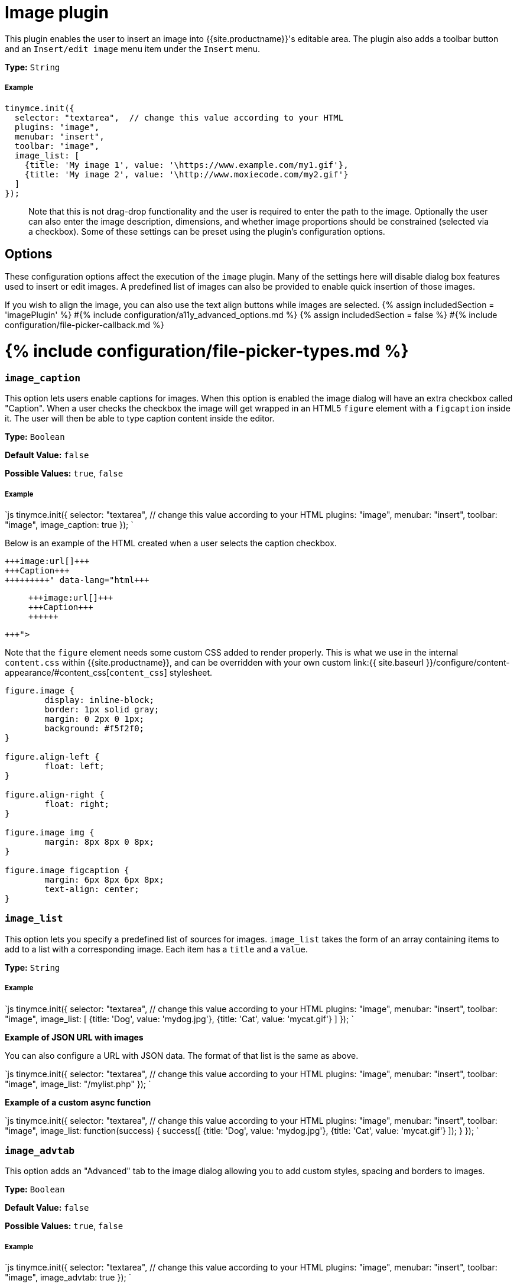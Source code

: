 = Image plugin
:description: Insert an image into TinyMCE.
:doctype: book
:keywords: photo insert edit style format image_caption image_list image_advtab image_title image_class_list image_prepend_url image_description image_dimensions image_title image_prepend_url
:title_nav: Image

This plugin enables the user to insert an image into {{site.productname}}'s editable area. The plugin also adds a toolbar button and an `Insert/edit image` menu item under the `Insert` menu.

*Type:* `String`

[#example]
===== Example

```js
tinymce.init({
  selector: "textarea",  // change this value according to your HTML
  plugins: "image",
  menubar: "insert",
  toolbar: "image",
  image_list: [
    {title: 'My image 1', value: '\https://www.example.com/my1.gif'},
    {title: 'My image 2', value: '\http://www.moxiecode.com/my2.gif'}
  ]
});

```

____
Note that this is not drag-drop functionality and the user is required to enter the path to the image. Optionally the user can also enter the image description, dimensions, and whether image proportions should be constrained (selected via a checkbox). Some of these settings can be preset using the plugin's configuration options.
____

[#options]
== Options

These configuration options affect the execution of the `image` plugin. Many of the settings here will disable dialog box features used to insert or edit images. A predefined list of images can also be provided to enable quick insertion of those images.

If you wish to align the image, you can also use the text align buttons while images are selected.
{% assign includedSection = 'imagePlugin' %}
#{% include configuration/a11y_advanced_options.md %}
{% assign includedSection = false %}
#{% include configuration/file-picker-callback.md %}

[#include-configurationfile-picker-types-md]
= {% include configuration/file-picker-types.md %}

[discrete#]
=== `image_caption`

This option lets users enable captions for images. When this option is enabled the image dialog will have an extra checkbox called "Caption". When a user checks the checkbox the image will get wrapped in an HTML5 `figure` element with a `figcaption` inside it. The user will then be able to type caption content inside the editor.

*Type:* `Boolean`

*Default Value:* `false`

*Possible Values:* `true`, `false`

[discrete#example-2]
===== Example

`js
tinymce.init({
  selector: "textarea",  // change this value according to your HTML
  plugins: "image",
  menubar: "insert",
  toolbar: "image",
  image_caption: true
});
`

Below is an example of the HTML created when a user selects the caption checkbox.

```html+++<figure class="image">+++image:url[]+++<figcaption>+++Caption+++</figcaption>++++++</figure>+++

```

Note that the `figure` element needs some custom CSS added to render properly. This is what we use in the internal `content.css` within {{site.productname}}, and can be overridden with your own custom link:{{ site.baseurl }}/configure/content-appearance/#content_css[`content_css`] stylesheet.

```css
figure.image {
	display: inline-block;
	border: 1px solid gray;
	margin: 0 2px 0 1px;
	background: #f5f2f0;
}

figure.align-left {
	float: left;
}

figure.align-right {
	float: right;
}

figure.image img {
	margin: 8px 8px 0 8px;
}

figure.image figcaption {
	margin: 6px 8px 6px 8px;
	text-align: center;
}
```

[discrete#-2]
=== `image_list`

This option lets you specify a predefined list of sources for images. `image_list` takes the form of an array containing items to add to a list with a corresponding image. Each item has a `title` and a `value`.

*Type:* `String`

[discrete#example-2]
===== Example

`js
tinymce.init({
  selector: "textarea",  // change this value according to your HTML
  plugins: "image",
  menubar: "insert",
  toolbar: "image",
  image_list: [
    {title: 'Dog', value: 'mydog.jpg'},
    {title: 'Cat', value: 'mycat.gif'}
  ]
});
`

*Example of JSON URL with images*

You can also configure a URL with JSON data. The format of that list is the same as above.

`js
tinymce.init({
  selector: "textarea",  // change this value according to your HTML
  plugins: "image",
  menubar: "insert",
  toolbar: "image",
  image_list: "/mylist.php"
});
`

*Example of a custom async function*

`js
tinymce.init({
  selector: "textarea",  // change this value according to your HTML
  plugins: "image",
  menubar: "insert",
  toolbar: "image",
    image_list: function(success) {
      success([
        {title: 'Dog', value: 'mydog.jpg'},
        {title: 'Cat', value: 'mycat.gif'}
      ]);
  }
});
`

[discrete#-2]
=== `image_advtab`

This option adds an "Advanced" tab to the image dialog allowing you to add custom styles, spacing and borders to images.

*Type:* `Boolean`

*Default Value:* `false`

*Possible Values:* `true`, `false`

[discrete#example-2]
===== Example

`js
tinymce.init({
  selector: "textarea",  // change this value according to your HTML
  plugins: "image",
  menubar: "insert",
  toolbar: "image",
  image_advtab: true
});
`

[discrete#-2]
=== `image_class_list`

This option lets you specify a predefined list of classes to add to an image. It takes the form of an array with items to set classes on links.

*Type:* `String`

[discrete#example-2]
===== Example

`js
tinymce.init({
  selector: "textarea",  // change this value according to your HTML
  plugins: "image",
  menubar: "insert",
  toolbar: "image",
  image_class_list: [
    {title: 'None', value: ''},
    {title: 'Dog', value: 'dog'},
    {title: 'Cat', value: 'cat'}
  ]
});
`

[discrete#-2]
=== `image_description`

This options allows you disable the image description input field in the image dialog.

*Type:* `Boolean`

*Default Value:* `true`

*Possible Values:* `true`, `false`

[discrete#example-2]
===== Example

`js
tinymce.init({
  selector: "textarea",  // change this value according to your HTML
  plugins: "image",
  menubar: "insert",
  toolbar: "image",
  image_description: false
});
`

[discrete#-2]
=== `image_dimensions`

This options allows you disable the image dimensions input field in the image dialog.

*Type:* `Boolean`

*Default Value:* `true`

*Possible Values:* `true`, `false`

[discrete#example-2]
===== Example

`js
tinymce.init({
  selector: "textarea",  // change this value according to your HTML
  plugins: "image",
  menubar: "insert",
  toolbar: "image",
  image_dimensions: false
});
`

[discrete#-2]
=== `image_prepend_url`

This option allows you to specify a URL prefix that will be applied to images when appropriate.

*Type:* `String`

[discrete#example-2]
===== Example

`+js
tinymce.init({
  selector: "textarea",  // change this value according to your HTML
  plugins: "image",
  menubar: "insert",
  toolbar: "image",
  image_prepend_url: "https://www.example.com/images/"
});
+`

[discrete#-2]
=== `image_title`

This options allows you enable the image title input field in the image dialog.

*Type:* `Boolean`

*Default Value:* `false`

*Possible Values:* `true`, `false`

[discrete#example-2]
===== Example

`js
tinymce.init({
  selector: "textarea",  // change this value according to your HTML
  plugins: "image",
  menubar: "insert",
  toolbar: "image",
  image_title: true
});
`

[discrete#-2]
=== `image_uploadtab`

This option adds an "Upload" tab to the image dialog allowing you to upload local images, when the link:{{site.baseurl}}/configure/file-image-upload/#images_upload_url[`images_upload_url`] is also configured.

*Type:* `Boolean`

*Default Value:* `true`

*Possible Values:* `true`, `false`

[discrete#example-2]
===== Example

`js
tinymce.init({
  selector: "textarea",  // change this value according to your HTML
  plugins: "image",
  menubar: "insert",
  toolbar: "image",
  image_uploadtab: false
});
`

[#include-configurationimages-upload-base-path-md]
= {% include configuration/images-upload-base-path.md %}

[#include-configurationimages-upload-credentials-md]
= {% include configuration/images-upload-credentials.md %}

[#include-configurationimages-upload-handler-md]
= {% include configuration/images-upload-handler.md %}

[#include-configurationimages-uploads-url-md]
= {% include configuration/images-uploads-url.md %}

[#include-configurationtype-ahead-urls-md]
= {% include configuration/type-ahead-urls.md %}

[#q-where-are-the-advanced-image-options]
== Q: Where are the advanced image options?

Use the `Style Formats` option instead, which is much more powerful.

`js
style_formats: [
  {title: 'Image Left', selector: 'img', styles: {
    'float' : 'left',
    'margin': '0 10px 0 10px'
  }},
  {title: 'Image Right', selector: 'img', styles: {
    'float' : 'right',
    'margin': '0 10px 0 10px'
  }}
]
`

[#commands]
== Commands

The Image plugin provides the following JavaScript command.

{% include commands/image-cmds.md %}
